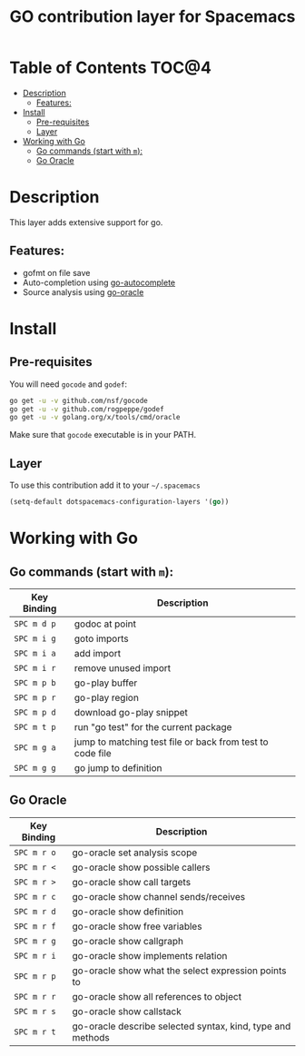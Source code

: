 #+TITLE: GO contribution layer for Spacemacs

[[file:img/go.png]]

* Table of Contents                                                   :TOC@4:
 - [[#description][Description]]
     - [[#features][Features:]]
 - [[#install][Install]]
     - [[#pre-requisites][Pre-requisites]]
     - [[#layer][Layer]]
 - [[#working-with-go][Working with Go]]
     - [[#go-commands-start-with-m][Go commands (start with =m=):]]
     - [[#go-oracle][Go Oracle]]

* Description

This layer adds extensive support for go.

** Features:
- gofmt on file save
- Auto-completion using [[https://github.com/nsf/gocode/tree/master/emacs][go-autocomplete]]
- Source analysis using [[http://golang.org/s/oracle-user-manual][go-oracle]]

* Install

** Pre-requisites

You will need =gocode= and =godef=:

#+BEGIN_SRC sh
  go get -u -v github.com/nsf/gocode
  go get -u -v github.com/rogpeppe/godef
  go get -u -v golang.org/x/tools/cmd/oracle
#+END_SRC

Make sure that =gocode= executable is in your PATH.

** Layer

To use this contribution add it to your =~/.spacemacs=

#+BEGIN_SRC emacs-lisp
  (setq-default dotspacemacs-configuration-layers '(go))
#+END_SRC

* Working with Go

** Go commands (start with =m=):
| Key Binding | Description                                               |
|-------------+-----------------------------------------------------------|
| ~SPC m d p~ | godoc at point                                            |
| ~SPC m i g~ | goto imports                                              |
| ~SPC m i a~ | add import                                                |
| ~SPC m i r~ | remove unused import                                      |
| ~SPC m p b~ | go-play buffer                                            |
| ~SPC m p r~ | go-play region                                            |
| ~SPC m p d~ | download go-play snippet                                  |
| ~SPC m t p~ | run "go test" for the current package                     |
| ~SPC m g a~ | jump to matching test file or back from test to code file |
| ~SPC m g g~ | go jump to definition                                     |


** Go Oracle

| Key Binding | Description                                                |
|-------------+------------------------------------------------------------|
| ~SPC m r o~ | go-oracle set analysis scope                               |
| ~SPC m r <~ | go-oracle show possible callers                            |
| ~SPC m r >~ | go-oracle show call targets                                |
| ~SPC m r c~ | go-oracle show channel sends/receives                      |
| ~SPC m r d~ | go-oracle show definition                                  |
| ~SPC m r f~ | go-oracle show free variables                              |
| ~SPC m r g~ | go-oracle show callgraph                                   |
| ~SPC m r i~ | go-oracle show implements relation                         |
| ~SPC m r p~ | go-oracle show what the select expression points to        |
| ~SPC m r r~ | go-oracle show all references to object                    |
| ~SPC m r s~ | go-oracle show callstack                                   |
| ~SPC m r t~ | go-oracle describe selected syntax, kind, type and methods |
